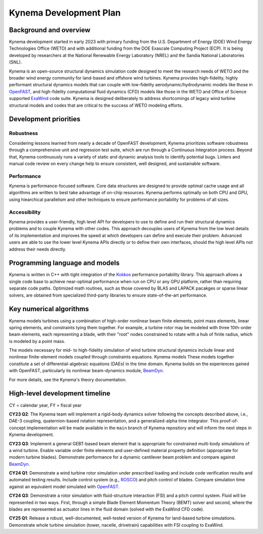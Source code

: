 .. _dev-plan:

Kynema Development Plan
############################

Background and overview
***********************

Kynema development started in early 2023 with primary funding from the
U.S. Department of Energy (DOE) Wind Energy Technologies Office (WETO) and with
additional funding from the DOE Exascale Computing Project (ECP). It is being
developed by researchers at the National Renewable Energy Laboratory (NREL)
and the Sandia National Laboratories (SNL).

Kynema is an open-source structural dynamics simulation code designed to
meet the research needs of WETO and the broader wind energy community for
land-based and offshore wind turbines. Kynema provides high-fidelity,
highly performant structural dynamics models that can couple with low-fidelity
aerodynamic/hydrodynamic models like those in `OpenFAST <https://github.com/OpenFAST/openfast>`_,
and high-fidelity computational fluid dynamics (CFD) models like those in the
WETO and Office of Science supported `ExaWind <https://github.com/Exawind>`_ code suite.
Kynema is designed deliberately to address shortcomings of legacy wind turbine structural
models and codes that are critical to the success of WETO modeling efforts.

Development priorities
**********************

Robustness
==========

Considering lessons learned from nearly a decade of OpenFAST development,
Kynema prioritizes software robustness through a comprehensive unit
and regression test suite, which are run through a Continuous Integration
process.  Beyond that, Kynema continuously runs a variety of static
and dynamic analysis tools to identify potential bugs.  Linters and manual
code review on every change help to ensure consistent, well designed, and
sustainable software.

Performance
===========

Kynema is performance-focused software.  Core data structures are designed
to provide optimal cache usage and all algorithms are written to best take
advantage of on-chip resources.  Kynema performs optimally on both CPU
and GPU, using hiearchical parallelism and other techniques to ensure performance
portability for problems of all sizes.

Accessibility
=============

Kynema provides a user-friendly, high level API for developers to use
to define and run their structural dynamics problems and to couple Kynema
with other codes.  This approach decouples users of Kynema from the low level
details of its implementation and improves the speed at which developers can
define and execute their problem.  Advanced users are able to use the lower level
Kynema APIs directly or to define their own interfaces, should the high
level APIs not address their needs directly.

Programming language and models
*******************************

Kynema is written in C++ with tight integration of the 
`Kokkos <https://github.com/kokkos/kokkos>`_ performance portability library.
This approach allows a single code base to achieve near-optimal performance
when run on CPU or any GPU platform, rather than requiring separate code paths.
Optimized math routines, such as those covered by BLAS and LAPACK pacakges or
sparse linear solvers, are obtained from specialized third-party libraries to ensure
state-of-the-art performance.

Key numerical algorithms
************************

Kynema models turbines using a combination of high-order nonlinear beam finite elements,
point mass elements, linear spring elements, and constraints tying them together.
For example, a turbine rotor may be modeled with three 10th-order beam elements, each
representing a blade, with their "root" nodes constrained to rotate with a hub of finite radius,
which is modeled by a point mass.  

The models necessary for mid- to high-fidelity simulation of wind turbine
structural dynamics include linear and nonlinear finite-element models coupled
through constraints equations. Kynema models These models together constitute a set of
differential-algebraic equations (DAEs) in the time domain. Kynema builds on the
experiences gained with OpenFAST, particularly its nonlinear beam-dynamics module,
`BeamDyn <https://github.com/OpenFAST/openfast/tree/main/modules/beamdyn>`_.

For more details, see the Kynema's theory documentation.

High-level development timeline
*******************************

CY = calendar year, FY = fiscal year

**CY23 Q2**: The Kynema team will implement a rigid-body dynamics solver following the
concepts described above, i.e., DAE-3 coupling, quaternion-based rotation representation, and a
generalized-alpha time integrator. This proof-of-concept implementation will be made available
in the ``main`` branch of Kynema repository and will inform the next steps in Kynema
development.

**CY23 Q3**: Implement a general GEBT-based beam element that is appropriate for constrained multi-body
simulations of a wind turbine. Enable variable order finite elements and user-defined material property
definition (appropriate for modern turbine blades). Demonstrate performance for a dynamic cantilever beam
problem and compare against `BeamDyn <https://github.com/OpenFAST/openfast/tree/main/modules/beamdyn>`_.

**CY24 Q1**: Demonstrate a wind turbine rotor simulation under prescribed loading and include code
verification results and automated testing results. Include control system
(e.g., `ROSCO <https://github.com/NREL/ROSCO/tree/main/ROSCO>`_) and pitch control of blades.
Compare simulation time against an equivalent model simulated with
`OpenFAST <https://github.com/OpenFAST/openfast>`_.

**CY24 Q3**: Demonstrate a rotor simulation with fluid-structure interaction (FSI) and a pitch control
system. Fluid will be represented in two ways. First, through a simple Blade Element Momentum Theory
(BEMT) solver and second, where the blades are represented as actuator lines in the fluid domain
(solved with the ExaWind CFD code).

**CY25 Q1**: Release a robust, well-documented, well-tested version of Kynema for land-based
turbine simulations. Demonstrate whole turbine simulation (tower, nacelle, drivetrain) capabilities
with FSI coupling to ExaWind.
